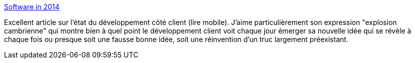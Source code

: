 :jbake-type: post
:jbake-status: published
:jbake-title: Software in 2014
:jbake-tags: software,programming,concepts,web,mobile,_mois_janv.,_année_2014
:jbake-date: 2014-01-09
:jbake-depth: ../
:jbake-uri: shaarli/1389280212000.adoc
:jbake-source: https://nicolas-delsaux.hd.free.fr/Shaarli?searchterm=https%3A%2F%2Fwww.tbray.org%2Fongoing%2FWhen%2F201x%2F2014%2F01%2F01%2FSoftware-in-2014&searchtags=software+programming+concepts+web+mobile+_mois_janv.+_ann%C3%A9e_2014
:jbake-style: shaarli

https://www.tbray.org/ongoing/When/201x/2014/01/01/Software-in-2014[Software in 2014]

Excellent article sur l'état du développement côté client (lire mobile). J'aime particulièrement son expression "explosion cambrienne" qui montre bien à quel point le développement client voit chaque jour émerger sa nouvelle idée qui se révèle à chaque fois ou presque soit une fausse bonne idée, soit une réinvention d'un truc largement préexistant.
